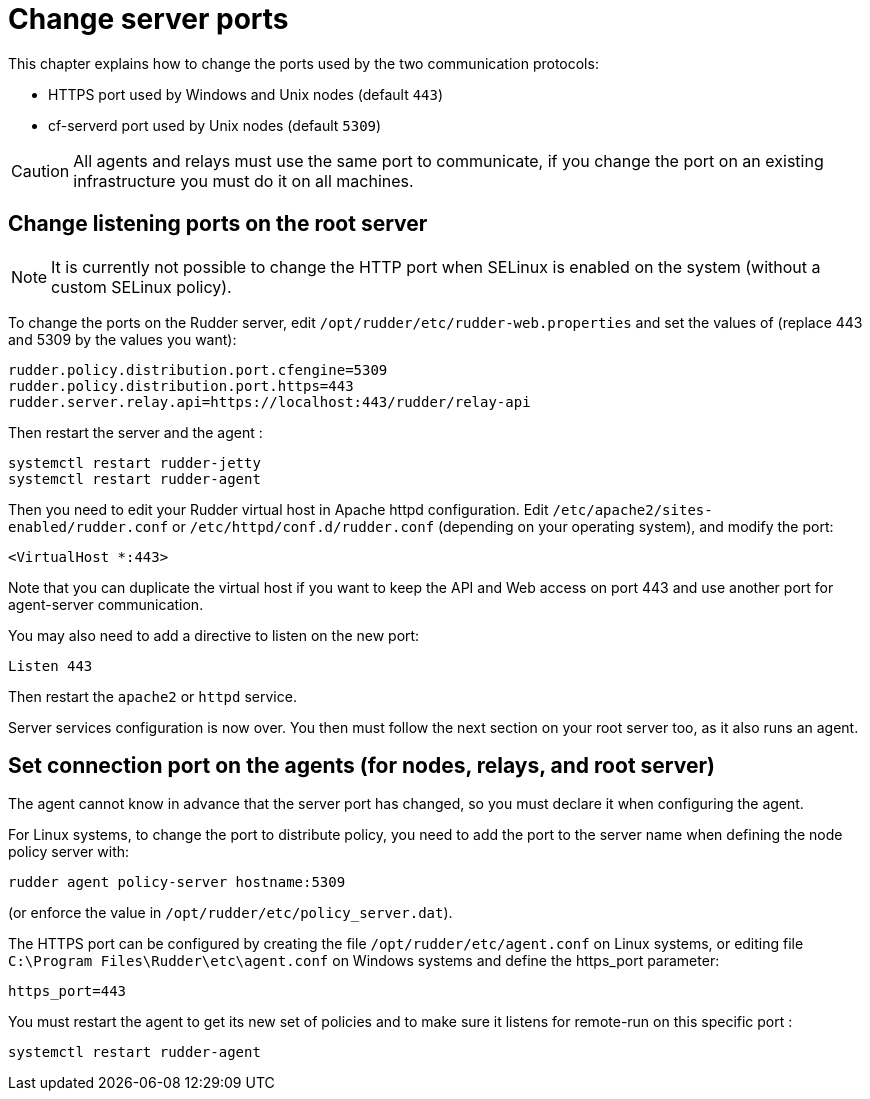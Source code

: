 [[port]]
= Change server ports

This chapter explains how to change the ports used by the two communication protocols:

* HTTPS port used by Windows and Unix nodes (default `443`)
* cf-serverd port used by Unix nodes (default `5309`)

[CAUTION]
====

All agents and relays must use the same port to communicate, if you change the port on an existing infrastructure you must do it on all machines.

====

== Change listening ports on the root server

[NOTE]
====

It is currently not possible to change the HTTP port when SELinux is enabled on the system
(without a custom SELinux policy).

====

To change the ports on the Rudder server, edit `/opt/rudder/etc/rudder-web.properties` and set the
values of (replace 443 and 5309 by the values you want):

----

rudder.policy.distribution.port.cfengine=5309
rudder.policy.distribution.port.https=443
rudder.server.relay.api=https://localhost:443/rudder/relay-api

----

Then restart the server and the agent :

----

systemctl restart rudder-jetty
systemctl restart rudder-agent

----

Then you need to edit your Rudder virtual host in Apache httpd configuration. Edit `/etc/apache2/sites-enabled/rudder.conf` or `/etc/httpd/conf.d/rudder.conf` (depending on your operating system), and modify
the port:

----

<VirtualHost *:443>

----

Note that you can duplicate the virtual host if you want to keep the API and Web access
on port 443 and use another port for agent-server communication.

You may also need to add a directive to listen on the new port:

----

Listen 443

----

Then restart the `apache2` or `httpd` service.

Server services configuration is now over. You then must follow the next section on your root
server too, as it also runs an agent.

== Set connection port on the agents (for nodes, relays, and root server)

The agent cannot know in advance that the server port has changed, so you must declare it when configuring the agent.

For Linux systems, to change the port to distribute policy, you need to add the port to the server name when defining the node policy server with:

----

rudder agent policy-server hostname:5309

----

(or enforce the value in `/opt/rudder/etc/policy_server.dat`).

The HTTPS port can be configured by creating the file `/opt/rudder/etc/agent.conf` on Linux systems, or editing file `C:\Program Files\Rudder\etc\agent.conf` on Windows systems and define the https_port parameter:

----

https_port=443

----

You must restart the agent to get its new set of policies and to make sure it listens for remote-run on this specific port :

----

systemctl restart rudder-agent

----

